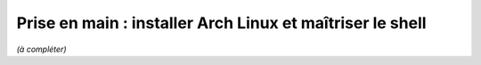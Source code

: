 Prise en main : installer Arch Linux et maîtriser le shell
================================================================

*(à compléter)*
